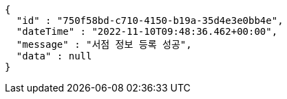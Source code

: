 [source,options="nowrap"]
----
{
  "id" : "750f58bd-c710-4150-b19a-35d4e3e0bb4e",
  "dateTime" : "2022-11-10T09:48:36.462+00:00",
  "message" : "서점 정보 등록 성공",
  "data" : null
}
----